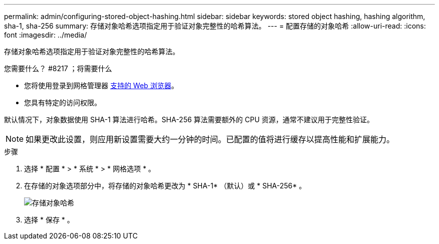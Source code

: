 ---
permalink: admin/configuring-stored-object-hashing.html 
sidebar: sidebar 
keywords: stored object hashing, hashing algorithm, sha-1, sha-256 
summary: 存储对象哈希选项指定用于验证对象完整性的哈希算法。 
---
= 配置存储的对象哈希
:allow-uri-read: 
:icons: font
:imagesdir: ../media/


[role="lead"]
存储对象哈希选项指定用于验证对象完整性的哈希算法。

.您需要什么？ #8217 ；将需要什么
* 您将使用登录到网格管理器 xref:../admin/web-browser-requirements.adoc[支持的 Web 浏览器]。
* 您具有特定的访问权限。


默认情况下，对象数据使用 SHA-1 算法进行哈希。SHA-256 算法需要额外的 CPU 资源，通常不建议用于完整性验证。


NOTE: 如果更改此设置，则应用新设置需要大约一分钟的时间。已配置的值将进行缓存以提高性能和扩展能力。

.步骤
. 选择 * 配置 * > * 系统 * > * 网格选项 * 。
. 在存储的对象选项部分中，将存储的对象哈希更改为 * SHA-1* （默认）或 * SHA-256* 。
+
image::../media/stored_object_hashing.png[存储对象哈希]

. 选择 * 保存 * 。

